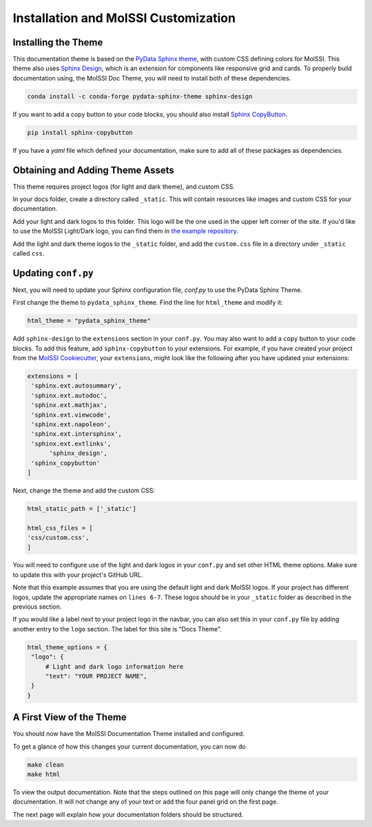 Installation and MolSSI Customization
=====================================

Installing the Theme
---------------------

This documentation theme is based on the 
`PyData Sphinx theme <https://pydata-sphinx-theme.readthedocs.io/en/stable/index.html>`_, 
with custom CSS defining colors for MolSSI. 
This theme also uses `Sphinx Design <https://sphinx-design.readthedocs.io/en/latest/>`_,
which is an extension for components like responsive
grid and cards. To properly build documentation using,
the MolSSI Doc Theme,
you will need to install both of these dependencies.

.. code-block:: bash

   conda install -c conda-forge pydata-sphinx-theme sphinx-design

If you want to add a copy button to your code blocks, you should also install 
`Sphinx CopyButton <https://sphinx-copybutton.readthedocs.io/en/latest/index.html>`_.

.. code-block:: bash

   pip install sphinx-copybutton

If you have a `yaml` file which defined your documentation, make
sure to add all of these packages as dependencies.

Obtaining and Adding Theme Assets
---------------------------------
This theme requires project logos (for light and dark theme), 
and custom CSS. 

In your docs folder, create a directory called ``_static``.
This will contain resources like images and custom CSS for your
documentation.

Add your light and dark logos to this folder.
This logo will be the one used in the upper left corner of the site.
If you'd like to use the MolSSI Light/Dark logo, you can 
find them in 
`the example repository <https://github.com/jchen0506/molssi_doc_theme/tree/main/docs/_static>`_.

Add the light and dark theme logos to the ``_static`` folder, 
and add the ``custom.css`` file in a directory under ``_static``
called ``css``.

Updating ``conf.py``
--------------------
Next, you will need to update your Sphinx configuration file,
`conf.py` to use the PyData Sphinx Theme.

First change the theme to ``pydata_sphinx_theme``. Find the line for ``html_theme`` and modify it:

.. code-block:: 
	
	html_theme = "pydata_sphinx_theme"


Add ``sphinx-design`` to the ``extensions`` section in your ``conf.py``.
You may also want to add a ``copy`` button to your code blocks. 
To add this feature, add ``sphinx-copybutton`` to your extensions.
For example, if you have created your project from the 
`MolSSI Cookiecutter <https://github.com/MolSSI/cookiecutter-cms>`_,
your ``extensions``, might look like the following after you have updated your extensions:

.. code-block:: 

   extensions = [
    'sphinx.ext.autosummary',
    'sphinx.ext.autodoc',
    'sphinx.ext.mathjax',
    'sphinx.ext.viewcode',
    'sphinx.ext.napoleon',
    'sphinx.ext.intersphinx',
    'sphinx.ext.extlinks',
	 'sphinx_design',
    'sphinx_copybutton'
   ]

Next, change the theme and add the custom CSS:

.. code-block::

   html_static_path = ['_static']

   html_css_files = [
   'css/custom.css',
   ]

You will need to configure use of the light and dark
logos in your ``conf.py`` and set other HTML
theme options. Make sure to update this with your project's
GitHub URL.


.. code-block:: 
   :linenos:

   html_theme_options = {
	"github_url": "https://github.com/YOUR_PROJECT_URL",
	"twitter_url": "https://twitter.com/MolSSI_NSF",

	"logo": {
      "image_light": "molssi_main_logo.png",
      "image_dark": "molssi_main_logo_inverted_white.png",
    },
	"show_toc_level": 2,
	"header_links_before_dropdown": 4,
	"external_links": [
      {"name": "MolSSI", "url": "https://molssi.org"}
   ],

	"secondary_sidebar_items": ["page-toc", "sourcelink"],
   }

Note that this example assumes that you are using the default
light and dark MolSSI logos.
If your project has different logos, update the appropriate names on 
``lines 6-7``. These logos should be in your ``_static`` folder
as described in the previous section.

If you would like a label next to your project logo in the navbar,
you can also set this in your ``conf.py`` file by adding another
entry to the ``logo`` section. 
The label for this site is "Docs Theme".

.. code-block::

   html_theme_options = {
    "logo": {
    	# Light and dark logo information here
        "text": "YOUR PROJECT NAME",
    }
   }

A First View of the Theme
-------------------------
You should now have the MolSSI Documentation Theme installed 
and configured.

To get a glance of how this changes your current documentation,
you can now do

.. code-block:: bash

   make clean
   make html

To view the output documentation. Note that the steps outlined
on this page will only change the theme of your documentation.
It will not change any of your text or add the four panel 
grid on the first page. 

The next page will explain how your documentation folders 
should be structured.
